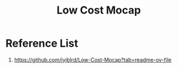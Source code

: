 :PROPERTIES:
:ID:       08d97376-410f-4c71-887d-90d6fbb85867
:END:
#+title: Low Cost Mocap

* Reference List
1. https://github.com/jyjblrd/Low-Cost-Mocap?tab=readme-ov-file
